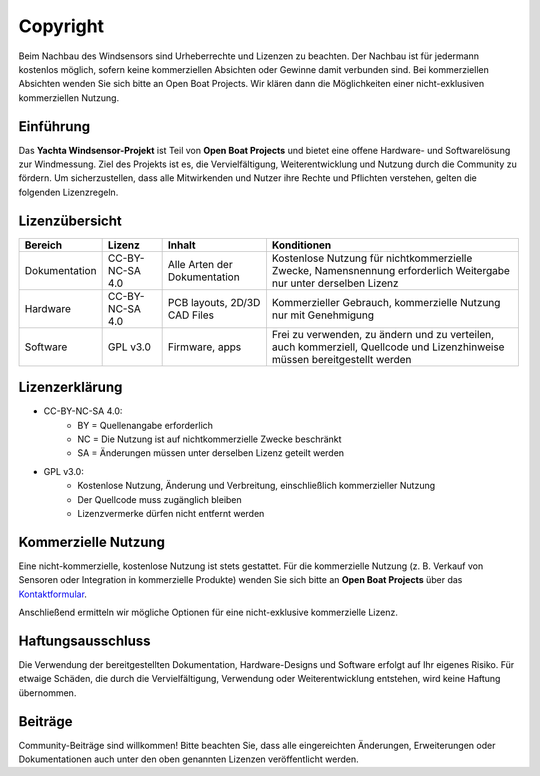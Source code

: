 Copyright
=========

Beim Nachbau des Windsensors sind Urheberrechte und Lizenzen zu beachten. Der Nachbau ist für jedermann kostenlos möglich, sofern keine kommerziellen Absichten oder Gewinne damit verbunden sind. Bei kommerziellen Absichten wenden Sie sich bitte an Open Boat Projects. Wir klären dann die Möglichkeiten einer nicht-exklusiven kommerziellen Nutzung. 

Einführung
----------

Das **Yachta Windsensor-Projekt** ist Teil von **Open Boat Projects** und bietet eine offene Hardware- und Softwarelösung zur Windmessung. Ziel des Projekts ist es, die Vervielfältigung, Weiterentwicklung und Nutzung durch die Community zu fördern. Um sicherzustellen, dass alle Mitwirkenden und Nutzer ihre Rechte und Pflichten verstehen, gelten die folgenden Lizenzregeln. 

Lizenzübersicht
---------------

+--------------+----------------+-----------------------------+----------------------------------------------------------------+
| Bereich      | Lizenz         |Inhalt                       |Konditionen                                                     |
+==============+================+=============================+================================================================+
|Dokumentation |CC-BY-NC-SA 4.0 |Alle Arten der Dokumentation |Kostenlose Nutzung für nichtkommerzielle Zwecke,                |
|              |                |                             |Namensnennung erforderlich Weitergabe nur unter derselben Lizenz|
+--------------+----------------+-----------------------------+----------------------------------------------------------------+
|Hardware      |CC-BY-NC-SA 4.0 |PCB layouts, 2D/3D CAD Files |Kommerzieller Gebrauch, kommerzielle Nutzung nur mit Genehmigung|
+--------------+----------------+-----------------------------+----------------------------------------------------------------+
|Software      |GPL v3.0        |Firmware, apps               |Frei zu verwenden, zu ändern und zu verteilen, auch kommerziell,|
|              |                |                             |Quellcode und Lizenzhinweise müssen bereitgestellt werden       |
+--------------+----------------+-----------------------------+----------------------------------------------------------------+

Lizenzerklärung
---------------

* CC-BY-NC-SA 4.0: 
	* BY = Quellenangabe erforderlich
	* NC = Die Nutzung ist auf nichtkommerzielle Zwecke beschränkt
	* SA = Änderungen müssen unter derselben Lizenz geteilt werden

* GPL v3.0:  
	* Kostenlose Nutzung, Änderung und Verbreitung, einschließlich kommerzieller Nutzung
	* Der Quellcode muss zugänglich bleiben
	* Lizenzvermerke dürfen nicht entfernt werden

Kommerzielle Nutzung
--------------------

Eine nicht-kommerzielle, kostenlose Nutzung ist stets gestattet. Für die kommerzielle Nutzung (z. B. Verkauf von Sensoren oder Integration in kommerzielle Produkte) wenden Sie sich bitte an **Open Boat Projects** über das `Kontaktformular`_.

.. _Kontaktformular: https://open-boat-projects.org/en/kontakt/

Anschließend ermitteln wir mögliche Optionen für eine nicht-exklusive kommerzielle Lizenz.  

Haftungsausschluss
------------------

Die Verwendung der bereitgestellten Dokumentation, Hardware-Designs und Software erfolgt auf Ihr eigenes Risiko. Für etwaige Schäden, die durch die Vervielfältigung, Verwendung oder Weiterentwicklung entstehen, wird keine Haftung übernommen.

Beiträge
--------

Community-Beiträge sind willkommen! Bitte beachten Sie, dass alle eingereichten Änderungen, Erweiterungen oder Dokumentationen auch unter den oben genannten Lizenzen veröffentlicht werden.
